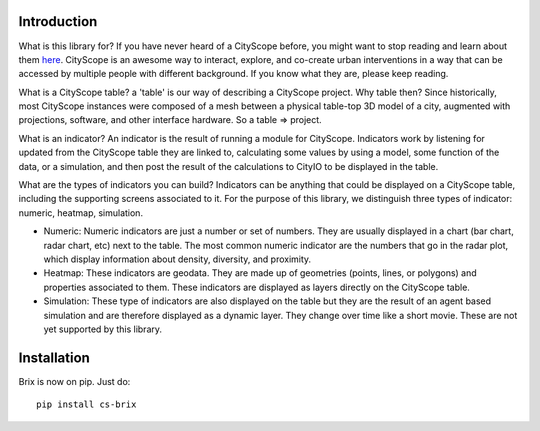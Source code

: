 Introduction
============

What is this library for? If you have never heard of a CityScope before, you might want to stop reading and learn about them `here <https://cityscope.media.mit.edu/>`_. CityScope is an awesome way to interact, explore, and co-create urban interventions in a way that can be accessed by multiple people with different background. If you know what they are, please keep reading.

What is a CityScope table? a 'table' is our way of describing a CityScope project. Why table then? Since historically, most CityScope instances were composed of a mesh between a physical table-top 3D model of a city, augmented with projections, software, and other interface hardware. So a table => project.

What is an indicator? An indicator is the result of running a module for CityScope. Indicators work by listening for updated from the CityScope table they are linked to, calculating some values by using a model, some function of the data, or a simulation, and then post the result of the calculations to CityIO to be displayed in the table.

What are the types of indicators you can build? Indicators can be anything that could be displayed on a CityScope table, including the supporting screens associated to it. For the purpose of this library, we distinguish three types of indicator: numeric, heatmap, simulation.

-   Numeric: Numeric indicators are just a number or set of numbers. They are usually displayed in a chart (bar chart, radar chart, etc) next to the table. The most common numeric indicator are the numbers that go in the radar plot, which display information about density, diversity, and proximity.

-   Heatmap: These indicators are geodata. They are made up of geometries (points, lines, or polygons) and properties associated to them. These indicators are displayed as layers directly on the CityScope table.
-   Simulation: These type of indicators are also displayed on the table but they are the result of an agent based simulation and are therefore displayed as a dynamic layer. They change over time like a short movie. These are not yet supported by this library.

Installation
============

Brix is now on pip. Just do:

::

	pip install cs-brix

